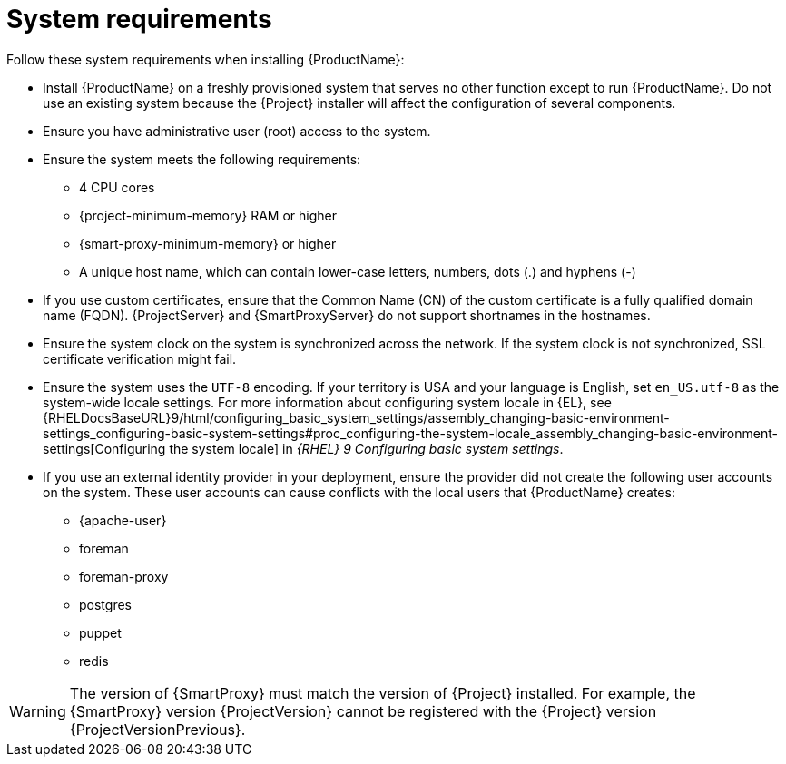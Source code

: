 :_mod-docs-content-type: REFERENCE

[id="system-requirements_{context}"]
= System requirements

ifdef::satellite[]
{ProductName} is fully supported on both physical systems and virtual machines that run on hypervisors that are supported to run {RHEL}.
For more information about certified hypervisors, see https://access.redhat.com/articles/certified-hypervisors[Certified Guest Operating Systems in Red Hat OpenStack Platform, Red Hat Virtualization, Red Hat OpenShift Virtualization and Red Hat Enterprise Linux with KVM].

endif::[]
Follow these system requirements when installing {ProductName}:

* Install {ProductName} on a freshly provisioned system that serves no other function except to run {ProductName}.
Do not use an existing system because the {Project} installer will affect the configuration of several components.
* Ensure you have administrative user (root) access to the system.
* Ensure the system meets the following requirements:
** 4 CPU cores

ifeval::["{context}" == "{project-context}"]
** {project-minimum-memory} RAM or higher
endif::[]
ifeval::["{context}" == "{smart-proxy-context}"]
** {smart-proxy-minimum-memory} or higher
endif::[]
ifdef::katello,satellite[]
** 4 GB RAM of swap space or higher
endif::[]

** A unique host name, which can contain lower-case letters, numbers, dots (.) and hyphens (-)

* If you use custom certificates, ensure that the Common Name (CN) of the custom certificate is a fully qualified domain name (FQDN).
{ProjectServer} and {SmartProxyServer} do not support shortnames in the hostnames.

ifdef::foreman-el,katello,satellite[]
* Ensure SELinux is enabled, either in enforcing or permissive mode.
Installation with disabled SELinux is not supported.
For more information, see {PlanningDocURL}security-considerations[Security considerations] in _{PlanningDocTitle}_.
endif::[]

* Ensure the system clock on the system is synchronized across the network.
If the system clock is not synchronized, SSL certificate verification might fail.
ifdef::satellite[]
For example, you can use the Chrony suite for timekeeping.
For more information, see {RHELDocsBaseURL}9/html/configuring_basic_system_settings/configuring-time-synchronization_configuring-basic-system-settings[Configuring time synchronization] in _{RHEL}{nbsp}9 Configuring basic system settings_
endif::[]

ifdef::satellite[]
ifeval::["{context}" == "{project-context}"]
* If you are installing in an environment with air-gapped {ProjectServer}s, ensure that all your {ProjectServer}s are on the same {Project} version for ISS Export Sync to work.
ISS Network Sync works across all {Project} versions that support it.
For more information, see {ContentManagementDocURL}Synchronizing_Content_Between_Servers_content-management[Synchronizing Content Between {Project} Servers] in _{ContentManagementDocTitle}_.
endif::[]
endif::[]

* Ensure the system uses the `UTF-8` encoding.
If your territory is USA and your language is English, set `en_US.utf-8` as the system-wide locale settings.
ifndef::foreman-deb[]
For more information about configuring system locale in {EL}, see {RHELDocsBaseURL}9/html/configuring_basic_system_settings/assembly_changing-basic-environment-settings_configuring-basic-system-settings#proc_configuring-the-system-locale_assembly_changing-basic-environment-settings[Configuring the system locale] in _{RHEL}{nbsp}9 Configuring basic system settings_.
endif::[]

* If you use an external identity provider in your deployment, ensure the provider did not create the following user accounts on the system.
These user accounts can cause conflicts with the local users that {ProductName} creates:
** {apache-user}
ifeval::["{context}" == "{project-context}"]
** foreman
endif::[]
** foreman-proxy
** postgres
ifdef::katello,satellite,orcharhino[]
** pulp
endif::[]
** puppet
** redis
ifdef::katello,satellite,orcharhino[]
ifeval::["{context}" == "{project-context}"]
** tomcat
endif::[]
endif::[]

ifeval::["{context}" == "{smart-proxy-context}"]
[WARNING]
====
The version of {SmartProxy} must match the version of {Project} installed.
For example, the {SmartProxy} version {ProjectVersion} cannot be registered with the {Project} version {ProjectVersionPrevious}.
====
endif::[]

ifdef::satellite[]
ifeval::["{context}" == "{smart-proxy-context}"]
For more information on scaling your {SmartProxyServers}, see {InstallingSmartProxyDocURL}{smart-proxy-context}-server-scalability-considerations_{smart-proxy-context}[{SmartProxyServer} scalability considerations].
endif::[]
endif::[]

